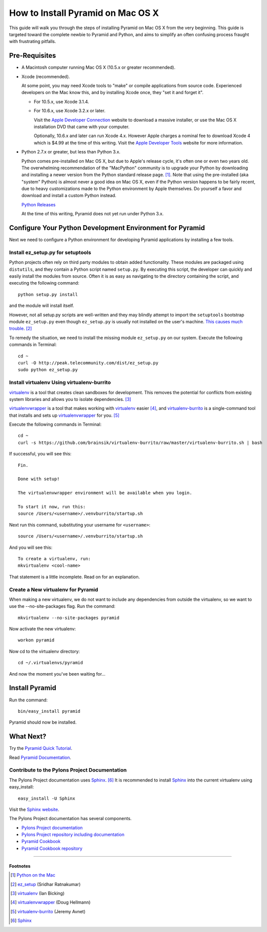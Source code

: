 How to Install Pyramid on Mac OS X
==================================

This guide will walk you through the steps of installing Pyramid on Mac OS X
from the very beginning.  This guide is targeted toward the complete newbie
to Pyramid and Python, and aims to simplify an often confusing process
fraught with frustrating pitfalls.

Pre-Requisites
--------------

- A Macintosh computer running Mac OS X (10.5.x or greater recommended).

- Xcode (recommended).
  
  At some point, you may need Xcode tools to "make" or compile applications
  from source code.  Experienced developers on the Mac know this, and by
  installing Xcode once, they "set it and forget it".
  
  - For 10.5.x, use Xcode 3.1.4.
  
  - For 10.6.x, use Xcode 3.2.x or later.
  
    Visit the `Apple Developer Connection`_ website to download a massive
    installer, or use the Mac OS X installation DVD that came with your
    computer.
    
    Optionally, 10.6.x and later can run Xcode 4.x.  However Apple charges a
    nominal fee to download Xcode 4 which is $4.99 at the time of this
    writing.  Visit the `Apple Developer Tools`_ website for more
    information.

- Python 2.7.x or greater, but less than Python 3.x.
  
  Python comes pre-installed on Mac OS X, but due to Apple's release cycle,
  it's often one or even two years old. The overwhelming recommendation of
  the "MacPython" community is to upgrade your Python by downloading and
  installing a newer version from the Python standard release page. [#]_.
  Note that using the pre-installed (aka "system" Python) is almost never a
  good idea on Mac OS X, even if the Python version happens to be fairly
  recent, due to heavy customizations made to the Python environment by Apple
  themselves.  Do yourself a favor and download and install a custom Python
  instead.
  
  `Python Releases`_

  At the time of this writing, Pyramid does not yet run under Python 3.x.

Configure Your Python Development Environment for Pyramid
---------------------------------------------------------

Next we need to configure a Python environment for developing Pyramid
applications by installing a few tools.

Install ez_setup.py for setuptools
++++++++++++++++++++++++++++++++++

Python projects often rely on third party modules to obtain added
functionality.  These modules are packaged using ``distutils``, and they
contain a Python script named ``setup.py``.  By executing this script, the
developer can quickly and easily install the modules from source.  Often it
is as easy as navigating to the directory containing the script, and
executing the following command::

  python setup.py install

and the module will install itself.

However, not all setup.py scripts are well-written and they may blindly
attempt to import the ``setuptools`` bootstrap module ``ez_setup.py`` even
though ``ez_setup.py`` is usually not installed on the user's machine.  `This
causes much trouble
<http://www.google.ca/search?q=%22ImportError:+No+module+named+ez_setup%22>`_. [#]_

To remedy the situation, we need to install the missing module
``ez_setup.py`` on our system.  Execute the following commands in Terminal::

  cd ~
  curl -O http://peak.telecommunity.com/dist/ez_setup.py
  sudo python ez_setup.py

Install virtualenv Using virtualenv-burrito
+++++++++++++++++++++++++++++++++++++++++++

virtualenv_ is a tool that creates clean sandboxes for development.  This
removes the potential for conflicts from existing system libraries and allows
you to isolate dependencies. [#]_

virtualenvwrapper_ is a tool that makes working with virtualenv_ easier [#]_,
and virtualenv-burrito_ is a single-command tool that installs and sets up
virtualenvwrapper_ for you. [#]_

Execute the following commands in Terminal::

  cd ~
  curl -s https://github.com/brainsik/virtualenv-burrito/raw/master/virtualenv-burrito.sh | bash

If successful, you will see this::

  
  Fin.
  
  Done with setup!
  
  The virtualenvwrapper environment will be available when you login.
  
  To start it now, run this:
  source /Users/<username>/.venvburrito/startup.sh

Next run this command, substituting your username for ``<username>``::

  source /Users/<username>/.venvburrito/startup.sh

And you will see this::

  To create a virtualenv, run:
  mkvirtualenv <cool-name>

That statement is a little incomplete.  Read on for an explanation.

Create a New virtualenv for Pyramid
+++++++++++++++++++++++++++++++++++

When making a new virtualenv, we do not want to include any dependencies from
outside the virtualenv, so we want to use the --no-site-packages flag.  Run
the command::

  mkvirtualenv --no-site-packages pyramid

Now activate the new virtualenv::

  workon pyramid

Now cd to the virtualenv directory::

  cd ~/.virtualenvs/pyramid

And now the moment you've been waiting for…

Install Pyramid
---------------

Run the command::

  bin/easy_install pyramid

Pyramid should now be installed.

What Next?
----------

Try the `Pyramid Quick Tutorial
<http://docs.pylonsproject.org/docs/pyramid_quick_tutorial.html>`_.

Read `Pyramid Documentation <http://docs.pylonsproject.org/docs/pyramid.html>`_.

Contribute to the Pylons Project Documentation
++++++++++++++++++++++++++++++++++++++++++++++

The Pylons Project documentation uses Sphinx_. [#]_ It is recommended to
install Sphinx_ into the current virtualenv using easy_install::

  easy_install -U Sphinx

Visit the `Sphinx website`_.

The Pylons Project documentation has several components.

- `Pylons Project documentation <http://docs.pylonsproject.org/>`_

- `Pylons Project repository including documentation <https://github.com/Pylons/pylonshq>`_

- `Pyramid Cookbook <http://docs.pylonsproject.org/projects/pyramid_cookbook/dev/>`_

- `Pyramid Cookbook repository <https://github.com/Pylons/pyramid_cookbook>`_

-----------

Footnotes
'''''''''
.. [#] `Python on the Mac`_
.. [#] `ez_setup <http://pypi.python.org/pypi/ez_setup>`_ (Sridhar Ratnakumar)
.. [#] `virtualenv`_ (Ian Bicking)
.. [#] `virtualenvwrapper`_ (Doug Hellmann)
.. [#] `virtualenv-burrito <https://github.com/brainsik/virtualenv-burrito>`_ (Jeremy Avnet)
.. [#] Sphinx_



.. _Python on the Mac: http://www.python.org/download/mac/
.. _Python Releases: http://www.python.org/download/releases/
.. _Apple Developer Connection: http://connect.apple.com/
.. _Apple Developer Tools: http://developer.apple.com/technologies/tools/
.. _virtualenv: http://www.virtualenv.org/en/latest/
.. _virtualenvwrapper: http://www.doughellmann.com/articles/pythonmagazine/completely-different/2008-05-virtualenvwrapper/index.html
.. _`Sphinx website`: Sphinx_
.. _Sphinx: http://sphinx.pocoo.org/
